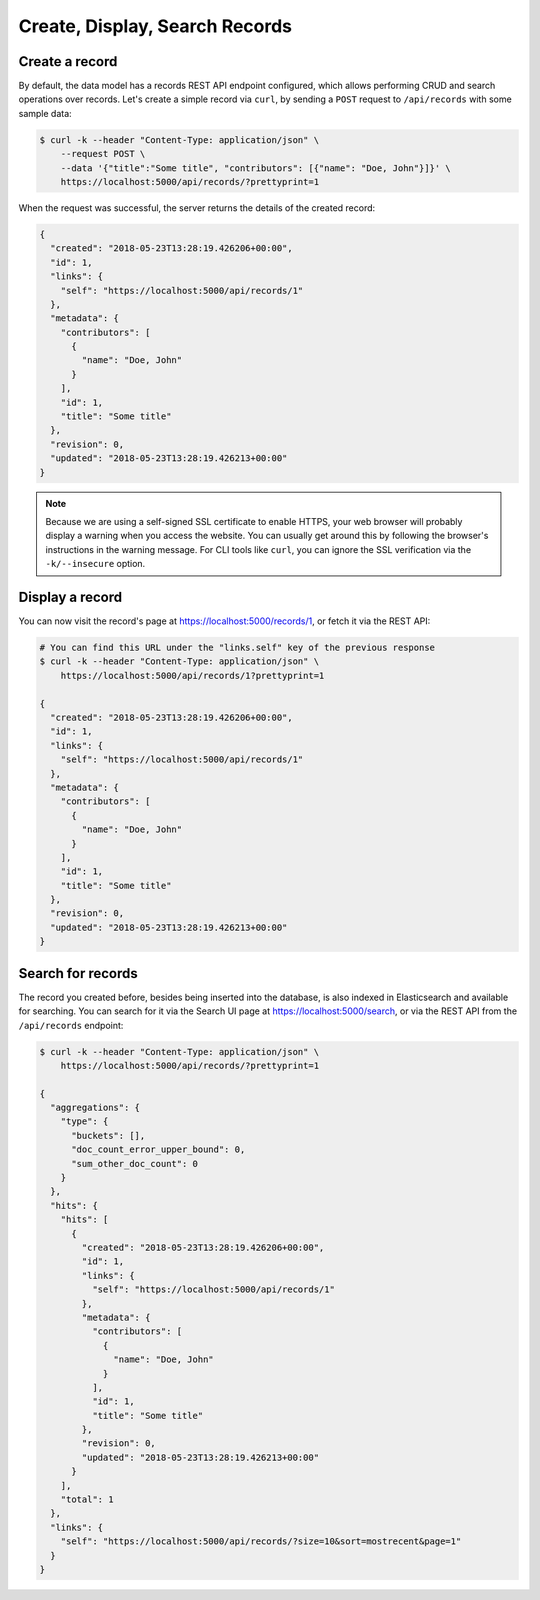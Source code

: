 ..
    This file is part of Invenio.
    Copyright (C) 2015-2018 CERN.
    Copyright (C) 2018 Northwestern University, Feinberg School of Medicine, Galter Health Sciences Library.

    Invenio is free software; you can redistribute it and/or modify it
    under the terms of the MIT License; see LICENSE file for more details.

.. _crud-operations:

Create, Display, Search Records
===============================

Create a record
---------------

By default, the data model has a records REST API endpoint configured, which
allows performing CRUD and search operations over records. Let's create a
simple record via ``curl``, by sending a ``POST`` request to ``/api/records`` with
some sample data:

.. code-block:: shell

  $ curl -k --header "Content-Type: application/json" \
      --request POST \
      --data '{"title":"Some title", "contributors": [{"name": "Doe, John"}]}' \
      https://localhost:5000/api/records/?prettyprint=1

When the request was successful, the server returns the details of the created record:

.. code-block:: shell

  {
    "created": "2018-05-23T13:28:19.426206+00:00",
    "id": 1,
    "links": {
      "self": "https://localhost:5000/api/records/1"
    },
    "metadata": {
      "contributors": [
        {
          "name": "Doe, John"
        }
      ],
      "id": 1,
      "title": "Some title"
    },
    "revision": 0,
    "updated": "2018-05-23T13:28:19.426213+00:00"
  }

.. note::

    Because we are using a self-signed SSL certificate to enable HTTPS, your
    web browser will probably display a warning when you access the website.
    You can usually get around this by following the browser's instructions in
    the warning message. For CLI tools like ``curl``, you can ignore the SSL
    verification via the ``-k/--insecure`` option.

Display a record
----------------

You can now visit the record's page at https://localhost:5000/records/1, or
fetch it via the REST API:

.. code-block:: shell

  # You can find this URL under the "links.self" key of the previous response
  $ curl -k --header "Content-Type: application/json" \
      https://localhost:5000/api/records/1?prettyprint=1

  {
    "created": "2018-05-23T13:28:19.426206+00:00",
    "id": 1,
    "links": {
      "self": "https://localhost:5000/api/records/1"
    },
    "metadata": {
      "contributors": [
        {
          "name": "Doe, John"
        }
      ],
      "id": 1,
      "title": "Some title"
    },
    "revision": 0,
    "updated": "2018-05-23T13:28:19.426213+00:00"
  }

Search for records
------------------

The record you created before, besides being inserted into the database, is
also indexed in Elasticsearch and available for searching. You can search for
it via the Search UI page at https://localhost:5000/search, or via the REST
API from the ``/api/records`` endpoint:

.. code-block:: shell

  $ curl -k --header "Content-Type: application/json" \
      https://localhost:5000/api/records/?prettyprint=1

  {
    "aggregations": {
      "type": {
        "buckets": [],
        "doc_count_error_upper_bound": 0,
        "sum_other_doc_count": 0
      }
    },
    "hits": {
      "hits": [
        {
          "created": "2018-05-23T13:28:19.426206+00:00",
          "id": 1,
          "links": {
            "self": "https://localhost:5000/api/records/1"
          },
          "metadata": {
            "contributors": [
              {
                "name": "Doe, John"
              }
            ],
            "id": 1,
            "title": "Some title"
          },
          "revision": 0,
          "updated": "2018-05-23T13:28:19.426213+00:00"
        }
      ],
      "total": 1
    },
    "links": {
      "self": "https://localhost:5000/api/records/?size=10&sort=mostrecent&page=1"
    }
  }
